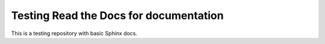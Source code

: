 Testing Read the Docs for documentation
========================================

This is a testing repository with basic Sphinx docs.

